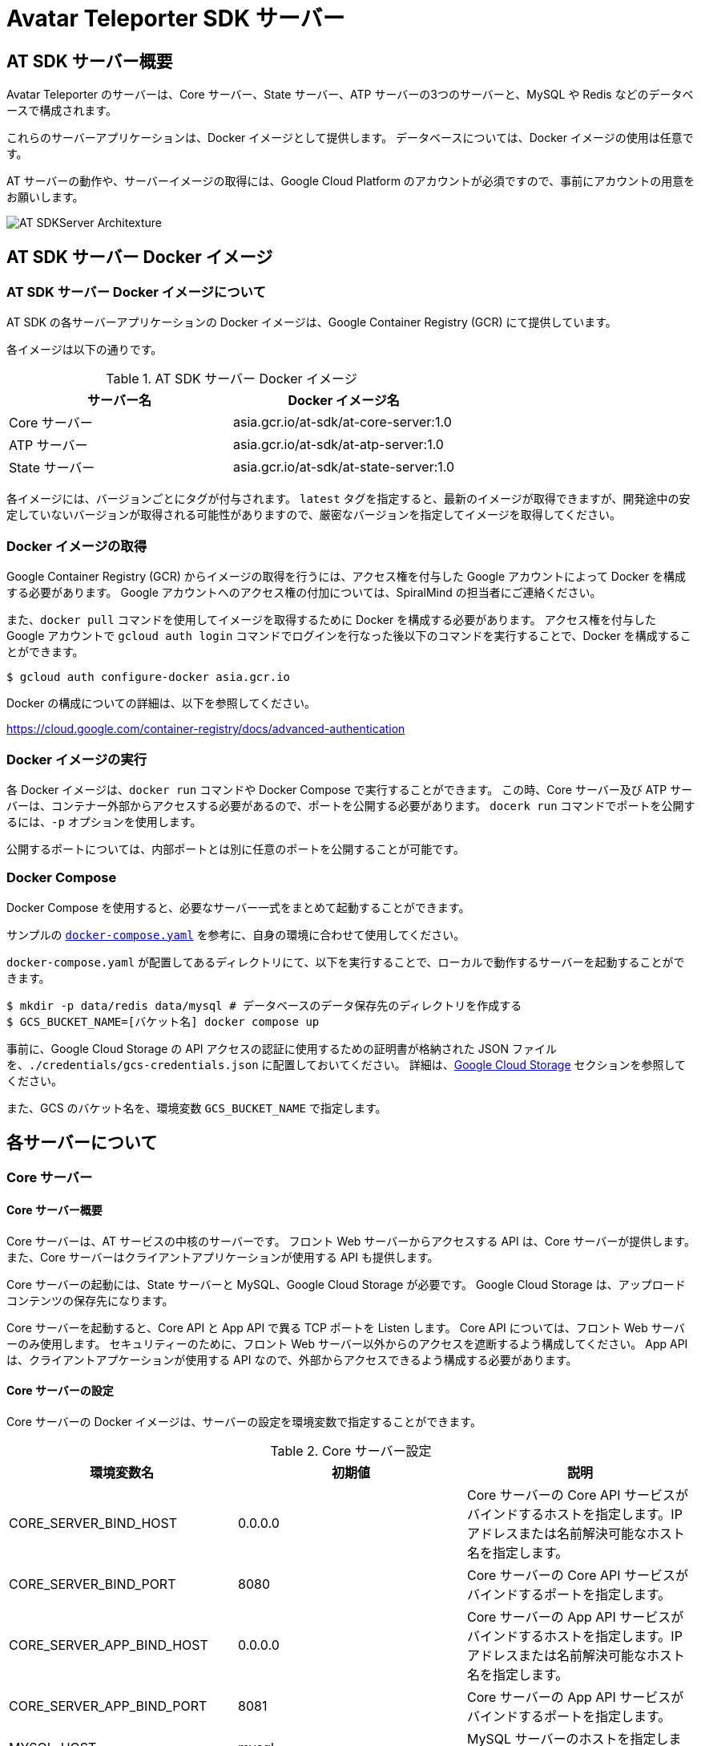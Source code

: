 = Avatar Teleporter SDK サーバー

== AT SDK サーバー概要

Avatar Teleporter のサーバーは、Core サーバー、State サーバー、ATP サーバーの3つのサーバーと、MySQL や Redis などのデータベースで構成されます。

これらのサーバーアプリケーションは、Docker イメージとして提供します。
データベースについては、Docker イメージの使用は任意です。

AT サーバーの動作や、サーバーイメージの取得には、Google Cloud Platform のアカウントが必須ですので、事前にアカウントの用意をお願いします。

image::images/at-sdk-server-architecture.svg[AT SDKServer Architexture]

== AT SDK サーバー Docker イメージ

=== AT SDK サーバー Docker イメージについて
AT SDK の各サーバーアプリケーションの Docker イメージは、Google Container Registry (GCR) にて提供しています。

各イメージは以下の通りです。

.AT SDK サーバー Docker イメージ
|===
| サーバー名 | Docker イメージ名

| Core サーバー
| asia.gcr.io/at-sdk/at-core-server:1.0

| ATP サーバー 
| asia.gcr.io/at-sdk/at-atp-server:1.0

| State サーバー 
| asia.gcr.io/at-sdk/at-state-server:1.0

|===

各イメージには、バージョンごとにタグが付与されます。
`latest` タグを指定すると、最新のイメージが取得できますが、開発途中の安定していないバージョンが取得される可能性がありますので、厳密なバージョンを指定してイメージを取得してください。

=== Docker イメージの取得

Google Container Registry (GCR) からイメージの取得を行うには、アクセス権を付与した Google アカウントによって Docker を構成する必要があります。
Google アカウントへのアクセス権の付加については、SpiralMind の担当者にご連絡ください。

また、`docker pull` コマンドを使用してイメージを取得するために Docker を構成する必要があります。
アクセス権を付与した Google アカウントで `gcloud auth login` コマンドでログインを行なった後以下のコマンドを実行することで、Docker を構成することができます。

[source, console]
----
$ gcloud auth configure-docker asia.gcr.io
----

Docker の構成についての詳細は、以下を参照してください。

https://cloud.google.com/container-registry/docs/advanced-authentication

=== Docker イメージの実行

各 Docker イメージは、`docker run` コマンドや Docker Compose で実行することができます。
この時、Core サーバー及び ATP サーバーは、コンテナー外部からアクセスする必要があるので、ポートを公開する必要があります。
`docerk run` コマンドでポートを公開するには、`-p` オプションを使用します。

公開するポートについては、内部ポートとは別に任意のポートを公開することが可能です。

=== Docker Compose

Docker Compose を使用すると、必要なサーバー一式をまとめて起動することができます。

サンプルの link:../docker/docker-compose.yaml[`docker-compose.yaml`] を参考に、自身の環境に合わせて使用してください。

`docker-compose.yaml` が配置してあるディレクトリにて、以下を実行することで、ローカルで動作するサーバーを起動することができます。

[source, console]
----
$ mkdir -p data/redis data/mysql # データベースのデータ保存先のディレクトリを作成する
$ GCS_BUCKET_NAME=[バケット名] docker compose up
----

事前に、Google Cloud Storage の API アクセスの認証に使用するための証明書が格納された JSON ファイルを、`./credentials/gcs-credentials.json` に配置しておいてください。
詳細は、link:#google_cloud_storage[Google Cloud Storage] セクションを参照してください。

また、GCS のバケット名を、環境変数 `GCS_BUCKET_NAME` で指定します。

== 各サーバーについて

=== Core サーバー

==== Core サーバー概要

Core サーバーは、AT サービスの中核のサーバーです。
フロント Web サーバーからアクセスする API は、Core サーバーが提供します。
また、Core サーバーはクライアントアプリケーションが使用する API も提供します。

Core サーバーの起動には、State サーバーと MySQL、Google Cloud Storage が必要です。
Google Cloud Storage は、アップロードコンテンツの保存先になります。

Core サーバーを起動すると、Core API と App API で異る TCP ポートを Listen します。
Core API については、フロント Web サーバーのみ使用します。
セキュリティーのために、フロント Web サーバー以外からのアクセスを遮断するよう構成してください。
App API は、クライアントアプケーションが使用する API なので、外部からアクセスできるよう構成する必要があります。

==== Core サーバーの設定

Core サーバーの Docker イメージは、サーバーの設定を環境変数で指定することができます。

.Core サーバー設定
|===
| 環境変数名 | 初期値 | 説明

| CORE_SERVER_BIND_HOST
| 0.0.0.0
| Core サーバーの Core API サービスがバインドするホストを指定します。IP アドレスまたは名前解決可能なホスト名を指定します。

| CORE_SERVER_BIND_PORT
| 8080
| Core サーバーの Core API サービスがバインドするポートを指定します。

| CORE_SERVER_APP_BIND_HOST
| 0.0.0.0
| Core サーバーの App API サービスがバインドするホストを指定します。IP アドレスまたは名前解決可能なホスト名を指定します。

| CORE_SERVER_APP_BIND_PORT
| 8081
| Core サーバーの App API サービスがバインドするポートを指定します。

| MYSQL_HOST
| mysql
| MySQL サーバーのホストを指定します。

| MYSQL_PORT
| 3306
| MySQL サーバーのポートを指定します。

| MYSQL_USERNAME
| root
| MySQL のユーザー名を指定します。

| MYSQL_PASSWORD
|
| MySQL のパスワードを指定します。

| MYSQL_DATABASE
| avatar_teleporter
| MySQL のデータベースを指定します。

| STATE_SERVER_HOST
| state
| State サーバーのホストを指定します。

| STATE_SERVER_PORT
| 8082
| State サーバーのポートを指定します。

| STATE_SERVER_SECURE
| true
| Core サーバーから State サーバーに gRPC でアクセスする場合の、トランスポートセキュリティを有効にするオプションです。State サーバーの TLS が有効になっている場合はトランスポートセキュリティを有効にする必要があります。

| GCS_CREDENTIALS
| /app/gcs-credentials.json
| GCS の API にアクセスの認証に使用する、サービスアカウントの証明書を格納した JSON ファイルのパスを指定します。

| GCS_BUCKET_NAME
| avatar-teleporter
| GCS のバケット名を指定します。

|===

==== データベースのマイグレーション

Core サーバーの Docker イメージには、データベースのマイグレーションを行うための、マイグレーションツールが含まれます。

Core サーバーの Docker イメージは、デフォルトでサーバーアプリケーションが起動するようエントリーポイントが設定されています。
`docker run` コマンドのオプション `--entrypoint` でエントリーポイントを `/app/at-db-migration` コマンドに変更することで、マイグレーションを実行できます。
マイグレーションツールは、サーバーアプリケーションと同様の設定を使用します。

また、Core サーバーには、起動時にマイグレーションを行うオプションが存在します。
Core サーバーのコンテナーを起動する際に、コマンドとして `-migraion` オプションを付加すると、サーバー起動時にマイグレーションが実行されます。
実際に `docker run` コマンドでオプションを指定する場合は、`"-c", "config.toml", "-migrate"` と付加してください。

[[google_cloud_storage]]
==== Google Cloud Storage

Core サーバーがコンテンツファイルを保存するストレージとして、Google Cloud Storage (GCS) を使用します。
Google Cloud Platform にて、Google Cloud Storage を有効にし、コンテンツファイルを保存する Bucket を作成します。

また、GCS の API にアクセスするためには、GCS へのアクセスを行う権限が付与されたサービスアカウントが必要です。
サービスアカウントを作成すると、API アクセスの認証に使用するための証明書が格納された JSON ファイルをダウンロードできるようになります。

ダウンロードした JSON ファイルは、`docker run` こまんどの `-v` オプションを使用してホストのボリュームをコンテナー内にマウントすることで、コンテナー内部から JSON ファイルにアクセス可能になります。

また、Core サーバーの Docker コンテナーに環境変数にて Bucket 名を指定します。

=== State サーバー

==== State サーバー概要

State サーバーは、ルームやデバイスの状態を管理するサーバーです。
Core サーバー及び ATP サーバーは、State サーバーを介してルームやデバイスの状態の変更や状態の取得を行います。

State サーバーの起動には、Redis が必要です。
State サーバーが管理するルームやデバイスの状態は、Redis によって永続化されます。

==== State サーバーの設定

State サーバーの Docker イメージは、サーバーの設定を環境変数で指定することができます。

.State サーバーの設定
|===
| 環境変数名 | 初期値 | 説明

| STATE_SERVER_BIND_HOST
| 0.0.0.0
| State サーバーがバインドするホストを指定します。IP アドレスまたは名前解決可能なホスト名を指定します。

| STATE_SERVER_BIND_PORT
| 8082
| State サーバーがバインドするポートを指定します。

| REDIS_HOST
| redis
| Redis サーバーのホストを指定します。

| REDIS_PORT
| 6379
| Redis サーバーのポートを指定します。

| REDIS_PASSWORD
| 
| Redis のパスワードを指定します。

| REDIS_DB
| 0
| Redis のデータベースを指定します。

|===

=== ATP サーバー

==== ATP サーバー概要

ATP サーバーは、クライアントアプケーションから送信される音声データや表情データの転送を行うサーバーです。
State サーバーで管理されるルームやデバイスの状態をもとに、クライアントアプリケーション間のデータ転送の制御を行います。

Core サーバーの起動には、State サーバーが必要です。

ATP サーバーは、UDP による通信を行います。

==== ATP サーバーの設定

ATP サーバーの Docker イメージは、サーバーの設定を環境変数で指定することができます。

.ATP サーバーの設定
|===
| 環境変数名 | 初期値 | 説明

| ATP_SERVER_BIND_HOST
| 0.0.0.0
| ATP サーバーがバインドするホストを指定します。IP アドレスまたは名前解決可能なホスト名を指定します。

| ATP_SERVER_BIND_PORT
| 10000
| ATP サーバーがバインドするポートを指定します。

| ATP_SERVER_SERVER_HOST
| localhost
| クライアントアプリケーションが ATP サーバーにアクセスするためのホストを指定します。

| ATP_SERVER_SERVER_PORT
| 10000
| クライアントアプリケーションが ATP サーバーにアクセスするためのポートを指定します。

| STATE_SERVER_HOST
| state
| State サーバーのホストを指定します。

| STATE_SERVER_PORT
| 8082
| State サーバーのポートを指定します。

| STATE_SERVER_SECURE
| true
| Core サーバーから State サーバーに gRPC でアクセスする場合の、トランスポートセキュリティを有効にするオプションです。State サーバーの TLS が有効になっている場合はトランスポートセキュリティを有効にする必要があります。

|===

